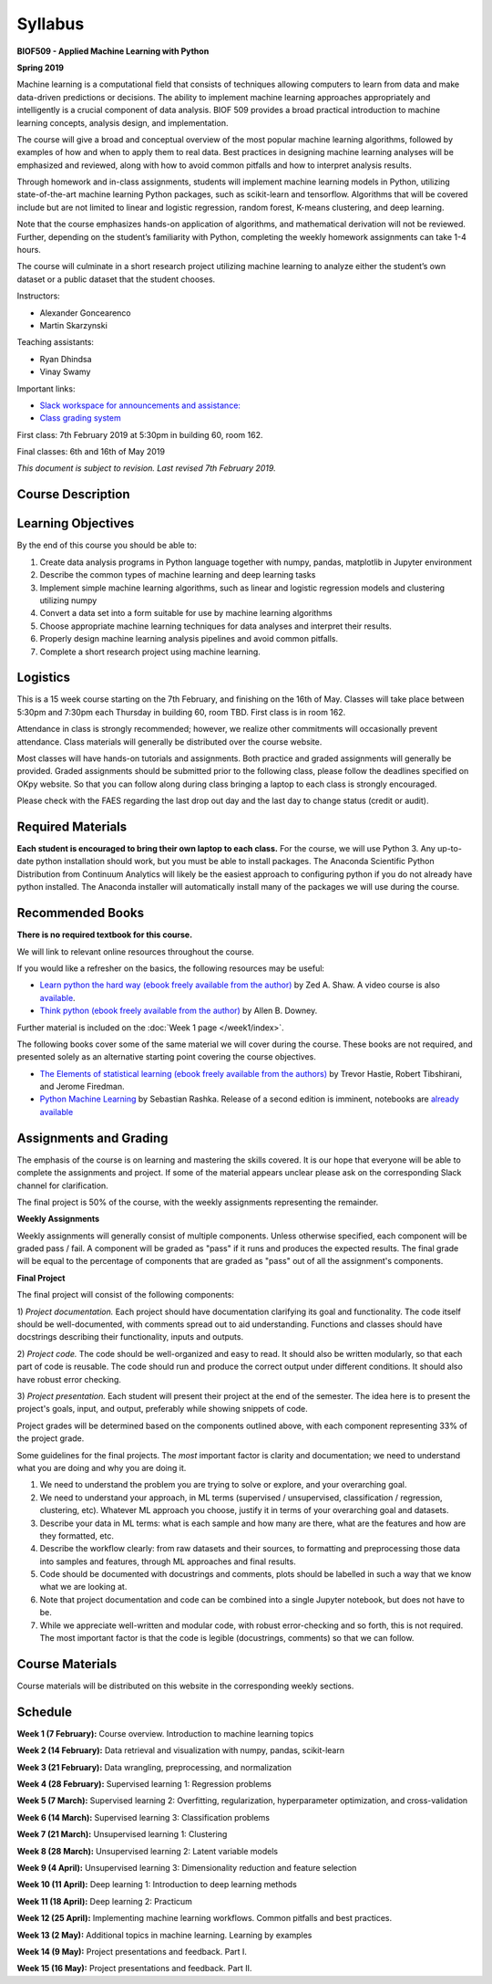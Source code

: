 Syllabus
========

**BIOF509 - Applied Machine Learning with Python**


**Spring 2019**

Machine learning is a computational field that consists of techniques allowing computers to learn from data and make data-driven predictions or decisions. The ability to implement machine learning approaches appropriately and intelligently is a crucial component of data analysis. BIOF 509 provides a broad practical introduction to machine learning concepts, analysis design, and implementation.

The course will give a broad and conceptual overview of the most popular machine learning algorithms, followed by examples of how and when to apply them to real data. Best practices in designing machine learning analyses will be emphasized and reviewed, along with how to avoid common pitfalls and how to interpret analysis results. 

Through homework and in-class assignments, students will implement machine learning models in Python, utilizing state-of-the-art machine learning Python packages, such as scikit-learn and tensorflow. Algorithms that will be covered include but are not limited to linear and logistic regression, random forest, K-means clustering, and deep learning.

Note that the course emphasizes hands-on application of algorithms, and mathematical derivation will not be reviewed. Further, depending on the student’s familiarity with Python, completing the weekly homework assignments can take 1-4 hours.

The course will culminate in a short research project utilizing machine learning to analyze either the student’s own dataset or a public dataset that the student chooses.


Instructors:

* Alexander Goncearenco
* Martin Skarzynski

Teaching assistants:

* Ryan Dhindsa
* Vinay Swamy

Important links:

* `Slack workspace for announcements and assistance: <http://biof509.slack.com/>`_

* `Class grading system <https://okpy.org>`_


First class: 7th February 2019 at 5:30pm in building 60, room 162.


Final classes: 6th and 16th of May 2019

*This document is subject to revision. Last revised 7th February 2019.*

Course Description
------------------

Learning Objectives
-------------------

By the end of this course you should be able to:

1. Create data analysis programs in Python language together with numpy, pandas, matplotlib in Jupyter environment
2. Describe the common types of machine learning and deep learning tasks
3. Implement simple machine learning algorithms, such as linear and logistic regression models and clustering utilizing numpy
4. Convert a data set into a form suitable for use by machine learning algorithms
5. Choose appropriate machine learning techniques for data analyses and interpret their results.
6. Properly design machine learning analysis pipelines and avoid common pitfalls.
7. Complete a short research project using machine learning. 

Logistics
---------

This is a 15 week course starting on the 7th February, and finishing on the 16th of May. Classes will take place between 5:30pm and 7:30pm each Thursday in building 60, room TBD. First class is in room 162.

Attendance in class is strongly recommended; however, we realize other commitments will occasionally prevent attendance. Class materials will generally be distributed over the course website.

Most classes will have hands-on tutorials and assignments. Both practice and graded assignments will generally be provided. Graded assignments should be submitted prior to the following class, please follow the deadlines specified on OKpy website. So that you can follow along during class bringing a laptop to each class is strongly encouraged.

Please check with the FAES regarding the last drop out day and the last day to change status (credit or audit).

Required Materials
------------------


**Each student is encouraged to bring their own laptop to each class.** For the course, we will use Python 3. Any up-to-date python installation should work, but you must be able to install packages. The Anaconda Scientific Python Distribution from Continuum Analytics will likely be the easiest approach to configuring python if you do not already have python installed. The Anaconda installer will automatically install many of the packages we will use during the course.

Recommended Books
-----------------

**There is no required textbook for this course.**

We will link to relevant online resources throughout the course.

If you would like a refresher on the basics, the following resources may be useful:

* `Learn python the hard way (ebook freely available from the author) <http://learnpythonthehardway.org/book/>`_ by Zed A. Shaw. A video course is also `available <http://learnpythonthehardway.org/>`_.
* `Think python (ebook freely available from the author) <http://www.greenteapress.com/thinkpython/thinkpython.html>`_ by Allen B. Downey.

Further material is included on the :doc:`Week 1 page </week1/index>`.

The following books cover some of the same material we will cover during the course. These books are not required, and presented solely as an alternative starting point covering the course objectives.

* `The Elements of statistical learning (ebook freely available from the authors) <http://statweb.stanford.edu/~tibs/ElemStatLearn/>`_ by Trevor Hastie, Robert Tibshirani, and Jerome Firedman.
* `Python Machine Learning <http://sebastianraschka.com/books.html>`_ by Sebastian Rashka. Release of a second edition is imminent, notebooks are `already available <https://github.com/rasbt/python-machine-learning-book-2nd-edition>`_

Assignments and Grading
-----------------------

The emphasis of the course is on learning and mastering the skills covered. It is our hope that everyone will be able to complete the assignments and project. If some of the material appears unclear please ask on the corresponding Slack channel for clarification.

The final project is 50% of the course, with the weekly assignments representing the remainder.

**Weekly Assignments**

Weekly assignments will generally consist of multiple components. Unless otherwise specified, each component will be graded pass / fail. A component will 
be graded as "pass" if it runs and produces the expected results. The final grade will be equal to the percentage of components that are graded as "pass"
out of all the assignment's components.

**Final Project**

The final project will consist of the following components:

1) *Project documentation.* Each project should have documentation clarifying its goal and functionality. The code itself should be well-documented,
with comments spread out to aid understanding. Functions and classes should have docstrings describing their functionality, inputs and outputs.

2) *Project code.* The code should be well-organized and easy to read. It should also be written modularly, so that each part of code is reusable.
The code should run and produce the correct output under different conditions. It should also have robust error checking.

3) *Project presentation.* Each student will present their project at the end of the semester. The idea here is to present the project's goals, input, and output,
preferably while showing snippets of code.

Project grades will be determined based on the components outlined above, with each component representing 33% of the project grade.


Some guidelines for the final projects. The *most* important factor is clarity and documentation; we need to understand what you are doing and why you are doing it.

1) We need to understand the problem you are trying to solve or explore, and your overarching goal.
2) We need to understand your approach, in ML terms (supervised / unsupervised, classification / regression, clustering, etc). Whatever ML approach you choose, justify it in terms of your overarching goal and datasets.
3) Describe your data in ML terms: what is each sample and how many are there, what are the features and how are they formatted, etc.
4) Describe the workflow clearly: from raw datasets and their sources, to formatting and preprocessing those data into samples and features, through ML approaches and final results.
5) Code should be documented with docustrings and comments, plots should be labelled in such a way that we know what we are looking at.
6) Note that project documentation and code can be combined into a single Jupyter notebook, but does not have to be.
7) While we appreciate well-written and modular code, with robust error-checking and so forth, this is not required. The most important factor is that the code is legible (docustrings, comments) so that we can follow.


Course Materials
----------------

Course materials will be distributed on this website in the corresponding weekly sections.


Schedule
--------

**Week 1 (7 February):** Course overview. Introduction to machine learning topics

**Week 2 (14 February):** Data retrieval and visualization with numpy, pandas, scikit-learn

**Week 3 (21 February):** Data wrangling, preprocessing, and normalization

**Week 4 (28 February):** Supervised learning 1: Regression problems


**Week 5 (7 March):** Supervised learning 2: Overfitting, regularization, hyperparameter optimization, and cross-validation

**Week 6 (14 March):** Supervised learning 3: Classification problems


**Week 7 (21 March):** Unsupervised learning 1: Clustering

**Week 8 (28 March):** Unsupervised learning 2: Latent variable models

**Week 9 (4 April):** Unsupervised learning 3: Dimensionality reduction and feature selection



**Week 10 (11 April):** Deep learning 1: Introduction to deep learning methods

**Week 11 (18 April):** Deep learning 2: Practicum


**Week 12 (25 April):** Implementing machine learning workflows. Common pitfalls and best practices.

**Week 13 (2 May):** Additional topics in machine learning. Learning by examples


**Week 14 (9 May):** Project presentations and feedback. Part I.

**Week 15 (16 May):** Project presentations and feedback. Part II.


